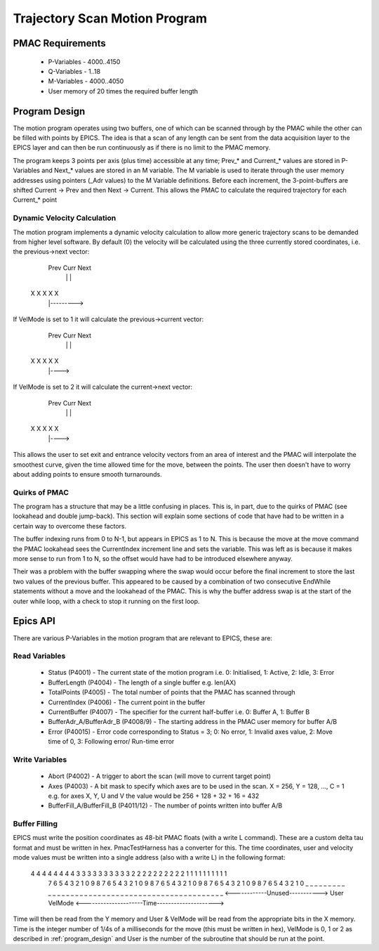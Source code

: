 .. _trajectory_scan:

==============================
Trajectory Scan Motion Program
==============================

PMAC Requirements
-----------------

 * P-Variables - 4000..4150
 * Q-Variables - 1..18
 * M-Variables - 4000..4050
 * User memory of 20 times the required buffer length

.. _program_design:
Program Design
--------------

The motion program operates using two buffers, one of which can be scanned through by the PMAC while the other can be filled with points by EPICS. The idea is that a scan of any length can be sent from the data acquisition layer to the EPICS layer and can then be run continuously as if there is no limit to the PMAC memory.

The program keeps 3 points per axis (plus time) accessible at any time; Prev\_* and Current\_* values are stored in P-Variables and Next\_* values are stored in an M variable. The M variable is used to iterate through the user memory addresses using pointers (_Adr values) to the M Variable definitions. Before each increment, the 3-point-buffers are shifted Current -> Prev and then Next -> Current. This allows the PMAC to calculate the required trajectory for each Current\_* point

Dynamic Velocity Calculation
~~~~~~~~~~~~~~~~~~~~~~~~~~~~

The motion program implements a dynamic velocity calculation to allow more generic trajectory scans to be demanded from higher level software. By default (0) the velocity will be calculated using the three currently stored coordinates, i.e. the previous->next vector:

       Prev Curr Next
         |    |    |
    X    X    X    X    X
         |--------->

If VelMode is set to 1 it will calculate the previous->current vector:

       Prev Curr Next
         |    |    |
    X    X    X    X    X
         |---->

If VelMode is set to 2 it will calculate the current->next vector:

       Prev Curr Next
         |    |    |
    X    X    X    X    X
              |---->

This allows the user to set exit and entrance velocity vectors from an area of interest and the PMAC will interpolate the smoothest curve, given the time allowed time for the move, between the points. The user then doesn't have to worry about adding points to ensure smooth turnarounds.

Quirks of PMAC
~~~~~~~~~~~~~~

The program has a structure that may be a little confusing in places. This is, in part, due to the quirks of PMAC (see lookahead and double jump-back). This section will explain some sections of code that have had to be written in a certain way to overcome these factors.

The buffer indexing runs from 0 to N-1, but appears in EPICS as 1 to N. This is because the move at the move command the PMAC lookahead sees the CurrentIndex increment line and sets the variable. This was left as is because it makes more sense to run from 1 to N, so the offset would have had to be introduced elsewhere anyway.

Their was a problem with the buffer swapping where the swap would occur before the final increment to store the last two values of the previous buffer. This appeared to be caused by a combination of two consecutive EndWhile statements without a move and the lookahead of the PMAC. This is why the buffer address swap is at the start of the outer while loop, with a check to stop it running on the first loop.

.. _epics_api:
Epics API
---------

There are various P-Variables in the motion program that are relevant to EPICS, these are:

Read Variables
~~~~~~~~~~~~~~
    * Status (P4001) - The current state of the motion program i.e. 0: Initialised, 1: Active, 2: Idle, 3: Error
    * BufferLength (P4004) - The length of a single buffer e.g. len(AX)
    * TotalPoints (P4005) - The total number of points that the PMAC has scanned through
    * CurrentIndex (P4006) - The current point in the buffer
    * CurrentBuffer (P4007) - The specifier for the current half-buffer i.e. 0: Buffer A, 1: Buffer B
    * BufferAdr_A/BufferAdr_B (P4008/9) - The starting address in the PMAC user memory for buffer A/B
    * Error (P40015) - Error code corresponding to Status = 3; 0: No error, 1: Invalid axes value, 2: Move time of 0, 3: Following error/ Run-time error

Write Variables
~~~~~~~~~~~~~~~
    * Abort (P4002) - A trigger to abort the scan (will move to current target point)
    * Axes (P4003) - A bit mask to specify which axes are to be used in the scan. X = 256, Y = 128, ..., C = 1 e.g. for axes X, Y, U and V the value would be 256 + 128 + 32 + 16 = 432
    * BufferFill_A/BufferFill_B (P4011/12) - The number of points written into buffer A/B

Buffer Filling
~~~~~~~~~~~~~~

EPICS must write the position coordinates as 48-bit PMAC floats (with a write L command). These are a custom delta tau format and must be written in hex. PmacTestHarness has a converter for this. The time coordinates, user and velocity mode values must be written into a single address (also with a write L) in the following format:

    4 4 4 4 4 4 4 4 3 3 3 3 3 3 3 3   3 3 2 2   2 2 2 2   2 2 2 2 1 1 1 1 1 1 1 1 1 1
     7 6 5 4 3 2 1 0 9 8 7 6 5 4 3 2   1 0 9 8   7 6 5 4   3 2 1 0 9 8 7 6 5 4 3 2 1 0 9 8 7 6 5 4 3 2 1 0
     _ _ _ _ _ _ _ _ _ _ _ _ _ _ _ _   _ _ _ _   _ _ _ _   _ _ _ _ _ _ _ _ _ _ _ _ _ _ _ _ _ _ _ _ _ _ _ _
     <------------Unused----------->     User    VelMode   <---------------------Time--------------------->

Time will then be read from the Y memory and User & VelMode will be read from the appropriate bits in the X memory. Time is the integer number of 1/4s of a milliseconds for the move (this must be written in hex), VelMode is 0, 1 or 2 as described in :ref:`program_design` and User is the number of the subroutine that should be run at the point.

